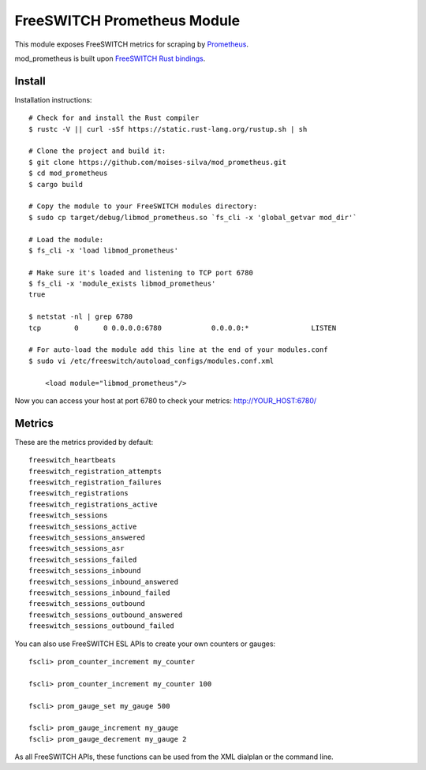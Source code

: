 FreeSWITCH Prometheus Module
----------------------------

This module exposes FreeSWITCH metrics for scraping by
`Prometheus
<https://prometheus.io/>`_.

mod_prometheus is built upon  
`FreeSWITCH Rust bindings
<https://gitlab.com/wiresight/freeswitchrs/>`_.


Install
=======

Installation instructions::

    # Check for and install the Rust compiler
    $ rustc -V || curl -sSf https://static.rust-lang.org/rustup.sh | sh

    # Clone the project and build it:
    $ git clone https://github.com/moises-silva/mod_prometheus.git
    $ cd mod_prometheus
    $ cargo build

    # Copy the module to your FreeSWITCH modules directory:
    $ sudo cp target/debug/libmod_prometheus.so `fs_cli -x 'global_getvar mod_dir'`

    # Load the module:
    $ fs_cli -x 'load libmod_prometheus'

    # Make sure it's loaded and listening to TCP port 6780
    $ fs_cli -x 'module_exists libmod_prometheus'
    true

    $ netstat -nl | grep 6780
    tcp        0      0 0.0.0.0:6780            0.0.0.0:*               LISTEN
    
    # For auto-load the module add this line at the end of your modules.conf 
    $ sudo vi /etc/freeswitch/autoload_configs/modules.conf.xml

        <load module="libmod_prometheus"/>
    
Now you can access your host at port 6780 to check your metrics:
http://YOUR_HOST:6780/


Metrics
=======

These are the metrics provided by default::

    freeswitch_heartbeats
    freeswitch_registration_attempts
    freeswitch_registration_failures
    freeswitch_registrations
    freeswitch_registrations_active
    freeswitch_sessions
    freeswitch_sessions_active
    freeswitch_sessions_answered
    freeswitch_sessions_asr
    freeswitch_sessions_failed
    freeswitch_sessions_inbound
    freeswitch_sessions_inbound_answered
    freeswitch_sessions_inbound_failed
    freeswitch_sessions_outbound
    freeswitch_sessions_outbound_answered
    freeswitch_sessions_outbound_failed

You can also use FreeSWITCH ESL APIs to create your own counters or gauges::

    fscli> prom_counter_increment my_counter

    fscli> prom_counter_increment my_counter 100

    fscli> prom_gauge_set my_gauge 500

    fscli> prom_gauge_increment my_gauge
    fscli> prom_gauge_decrement my_gauge 2

As all FreeSWITCH APIs, these functions can be used from the XML dialplan or the command line.
